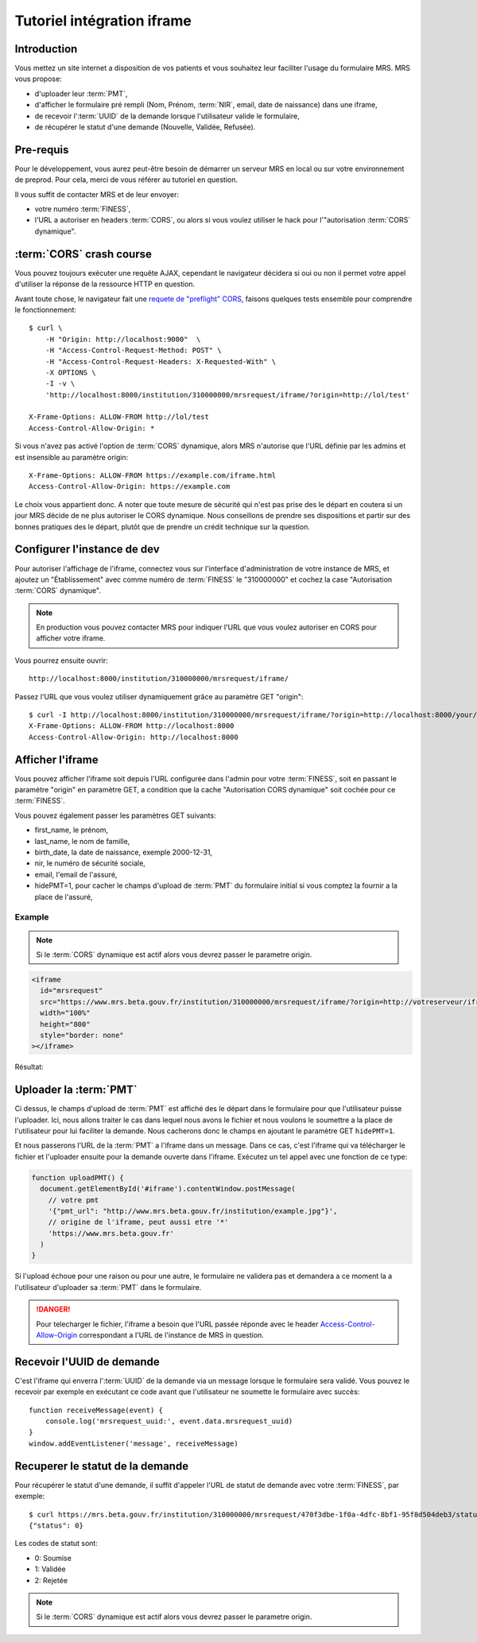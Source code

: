 Tutoriel intégration iframe
~~~~~~~~~~~~~~~~~~~~~~~~~~~

Introduction
============

Vous mettez un site internet a disposition de vos patients et vous souhaitez
leur faciliter l'usage du formulaire MRS. MRS vous propose:

- d'uploader leur :term:`PMT`,
- d'afficher le formulaire pré rempli (Nom, Prénom, :term:`NIR`, email, date de
  naissance) dans une iframe,
- de recevoir l':term:`UUID` de la demande lorsque l'utilisateur valide le formulaire,
- de récupérer le statut d'une demande (Nouvelle, Validée, Refusée).

Pre-requis
==========

Pour le développement, vous aurez peut-être besoin de démarrer un serveur MRS
en local ou sur votre environnement de preprod. Pour cela, merci de vous
référer au tutoriel en question.

Il vous suffit de contacter MRS et de leur envoyer:

- votre numéro :term:`FINESS`,
- l'URL a autoriser en headers :term:`CORS`, ou alors si vous voulez utiliser le hack
  pour l'"autorisation :term:`CORS` dynamique".

:term:`CORS` crash course
=========================

Vous pouvez toujours exécuter une requête AJAX, cependant le navigateur
décidera si oui ou non il permet votre appel d'utiliser la réponse de la
ressource HTTP en question.

Avant toute chose, le navigateur fait une `requete de "preflight" CORS
<https://developer.mozilla.org/en-US/docs/Web/HTTP/CORS#Preflighted_requests>`_,
faisons quelques tests ensemble pour comprendre le fonctionnement::

    $ curl \
        -H "Origin: http://localhost:9000"  \
        -H "Access-Control-Request-Method: POST" \
        -H "Access-Control-Request-Headers: X-Requested-With" \
        -X OPTIONS \
        -I -v \
        'http://localhost:8000/institution/310000000/mrsrequest/iframe/?origin=http://lol/test'

    X-Frame-Options: ALLOW-FROM http://lol/test
    Access-Control-Allow-Origin: *

Si vous n'avez pas activé l'option de :term:`CORS` dynamique, alors MRS
n'autorise que l'URL définie par les admins et est insensible au paramètre origin::

    X-Frame-Options: ALLOW-FROM https://example.com/iframe.html
    Access-Control-Allow-Origin: https://example.com

Le choix vous appartient donc. A noter que toute mesure de sécurité qui n'est
pas prise des le départ en coutera si un jour MRS décide de ne plus autoriser
le CORS dynamique. Nous conseillons de prendre ses dispositions et partir sur des
bonnes pratiques des le départ, plutôt que de prendre un crédit technique sur
la question.

Configurer l'instance de dev
============================

Pour autoriser l'affichage de l'iframe, connectez vous sur l'interface
d'administration de votre instance de MRS, et ajoutez un "Établissement" avec
comme numéro de :term:`FINESS` le "310000000" et cochez la case "Autorisation :term:`CORS`
dynamique".

.. note:: En production vous pouvez contacter MRS pour indiquer l'URL que vous
          voulez autoriser en CORS pour afficher votre iframe.

.. image:: etablissement.png

Vous pourrez ensuite ouvrir::

    http://localhost:8000/institution/310000000/mrsrequest/iframe/

Passez l'URL que vous voulez utiliser dynamiquement grâce au paramètre GET
"origin"::

    $ curl -I http://localhost:8000/institution/310000000/mrsrequest/iframe/?origin=http://localhost:8000/your/url
    X-Frame-Options: ALLOW-FROM http://localhost:8000
    Access-Control-Allow-Origin: http://localhost:8000

Afficher l'iframe
=================

Vous pouvez afficher l'iframe soit depuis l'URL configurée dans l'admin pour
votre :term:`FINESS`, soit en passant le paramètre "origin" en paramètre GET, a
condition que la cache "Autorisation CORS dynamique" soit cochée pour ce
:term:`FINESS`.

Vous pouvez également passer les paramètres GET suivants:

- first_name, le prénom,
- last_name, le nom de famille,
- birth_date, la date de naissance, exemple 2000-12-31,
- nir, le numéro de sécurité sociale,
- email, l'email de l'assuré,
- hidePMT=1, pour cacher le champs d'upload de :term:`PMT` du formulaire initial si
  vous comptez la fournir a la place de l'assuré,

Example
-------

.. note:: Si le :term:`CORS` dynamique est actif alors vous devrez passer le parametre origin.

.. code-block:: html

    <iframe
      id="mrsrequest"
      src="https://www.mrs.beta.gouv.fr/institution/310000000/mrsrequest/iframe/?origin=http://votreserveur/iframe.html&first_name=Test%20Étienne&last_name=∞&birth_date=2000-12-31&nir=1234567890123&email=exemple@exemple.com"
      width="100%"
      height="800"
      style="border: none"
    ></iframe>

Résultat:

.. raw:: html

    <div id="demonstration-iframe"></div>
    <script type="text/javascript">
    var container = document.getElementById('demonstration-iframe')
    container.innerHTML = [
        '<iframe width="100%" style="border: 1px solid black" src="https://www.mrs.beta.gouv.fr/institution/310000000/mrsrequest/iframe/?first_name=Test%20Étienne&last_name=∞&birth_date=2000-12-31&nir=1234567890123&email=exemple@exemple.com&origin=',
        window.location.href,
        '" />',
    ].join('')
    </script>

Uploader la :term:`PMT`
=======================

Ci dessus, le champs d'upload de :term:`PMT` est affiché des le départ dans le
formulaire pour que l'utilisateur puisse l'uploader. Ici, nous allons traiter
le cas dans lequel nous avons le fichier et nous voulons le soumettre a la
place de l'utilisateur pour lui faciliter la demande. Nous cacherons donc le
champs en ajoutant le paramètre GET ``hidePMT=1``.

Et nous passerons l'URL de la :term:`PMT` a l'iframe dans un message. Dans ce
cas, c'est l'iframe qui va télécharger le fichier et l'uploader ensuite pour la
demande ouverte dans l'iframe. Exécutez un tel appel avec une fonction de ce
type:

.. code-block:: javascript

    function uploadPMT() {
      document.getElementById('#iframe').contentWindow.postMessage(
        // votre pmt
        '{"pmt_url": "http://www.mrs.beta.gouv.fr/institution/example.jpg"}',
        // origine de l'iframe, peut aussi etre '*'
        'https://www.mrs.beta.gouv.fr'
      )
    }

.. raw:: html

    <div id="demonstration-pmt"></div>
    <script type="text/javascript">
    var container = document.getElementById('demonstration-pmt')
    container.innerHTML = [
        '<iframe width="100%" ',
        'style="border: 1px solid black" ',
        'id="demonstration-pmt-iframe" ',
        'src="https://www.mrs.beta.gouv.fr/institution/310000000/mrsrequest/iframe/?first_name=Test%20Étienne&last_name=∞&birth_date=2000-12-31&nir=1234567890123&email=exemple@exemple.com&hidePMT=1&origin=',
        window.location.href,
        '" />',
    ].join('');

    function uploadPMT() {
      document.getElementById('demonstration-pmt-iframe').contentWindow.postMessage(
        '{"pmt_url": "https://www.mrs.beta.gouv.fr/institution/example.jpg"}',
        'https://www.mrs.beta.gouv.fr/',
      )
    }

    // Example message reception
    function receiveMessage(event) {
        console.log('mrsrequest_uuid:', event.data.mrsrequest_uuid)
    }
    window.addEventListener('message', receiveMessage)
    </script>

    <input type="button" name="pmt-upload" value="Executer uploadPMT()" onclick="uploadPMT()" />

Si l'upload échoue pour une raison ou pour une autre, le formulaire ne validera
pas et demandera a ce moment la a l'utilisateur d'uploader sa :term:`PMT` dans
le formulaire.

.. danger:: Pour telecharger le fichier, l'iframe a besoin que l'URL passée
            réponde avec le header `Access-Control-Allow-Origin
            <https://developer.mozilla.org/fr/docs/HTTP/Headers/Access-Control-Allow-Origin>`_
            correspondant a l'URL de l'instance de MRS in question.

Recevoir l'UUID de demande
==========================

C'est l'iframe qui enverra l':term:`UUID` de la demande via un message lorsque le
formulaire sera validé. Vous pouvez le recevoir par exemple en exécutant ce
code avant que l'utilisateur ne soumette le formulaire avec succès::

    function receiveMessage(event) {
        console.log('mrsrequest_uuid:', event.data.mrsrequest_uuid)
    }
    window.addEventListener('message', receiveMessage)

Recuperer le statut de la demande
=================================

Pour récupérer le statut d'une demande, il suffit d'appeler l'URL de statut de
demande avec votre :term:`FINESS`, par exemple::

    $ curl https://mrs.beta.gouv.fr/institution/310000000/mrsrequest/470f3dbe-1f0a-4dfc-8bf1-95f8d504deb3/status/
    {"status": 0}

Les codes de statut sont:

- 0: Soumise
- 1: Validée
- 2: Rejetée

.. note:: Si le :term:`CORS` dynamique est actif alors vous devrez passer le
          parametre origin.
